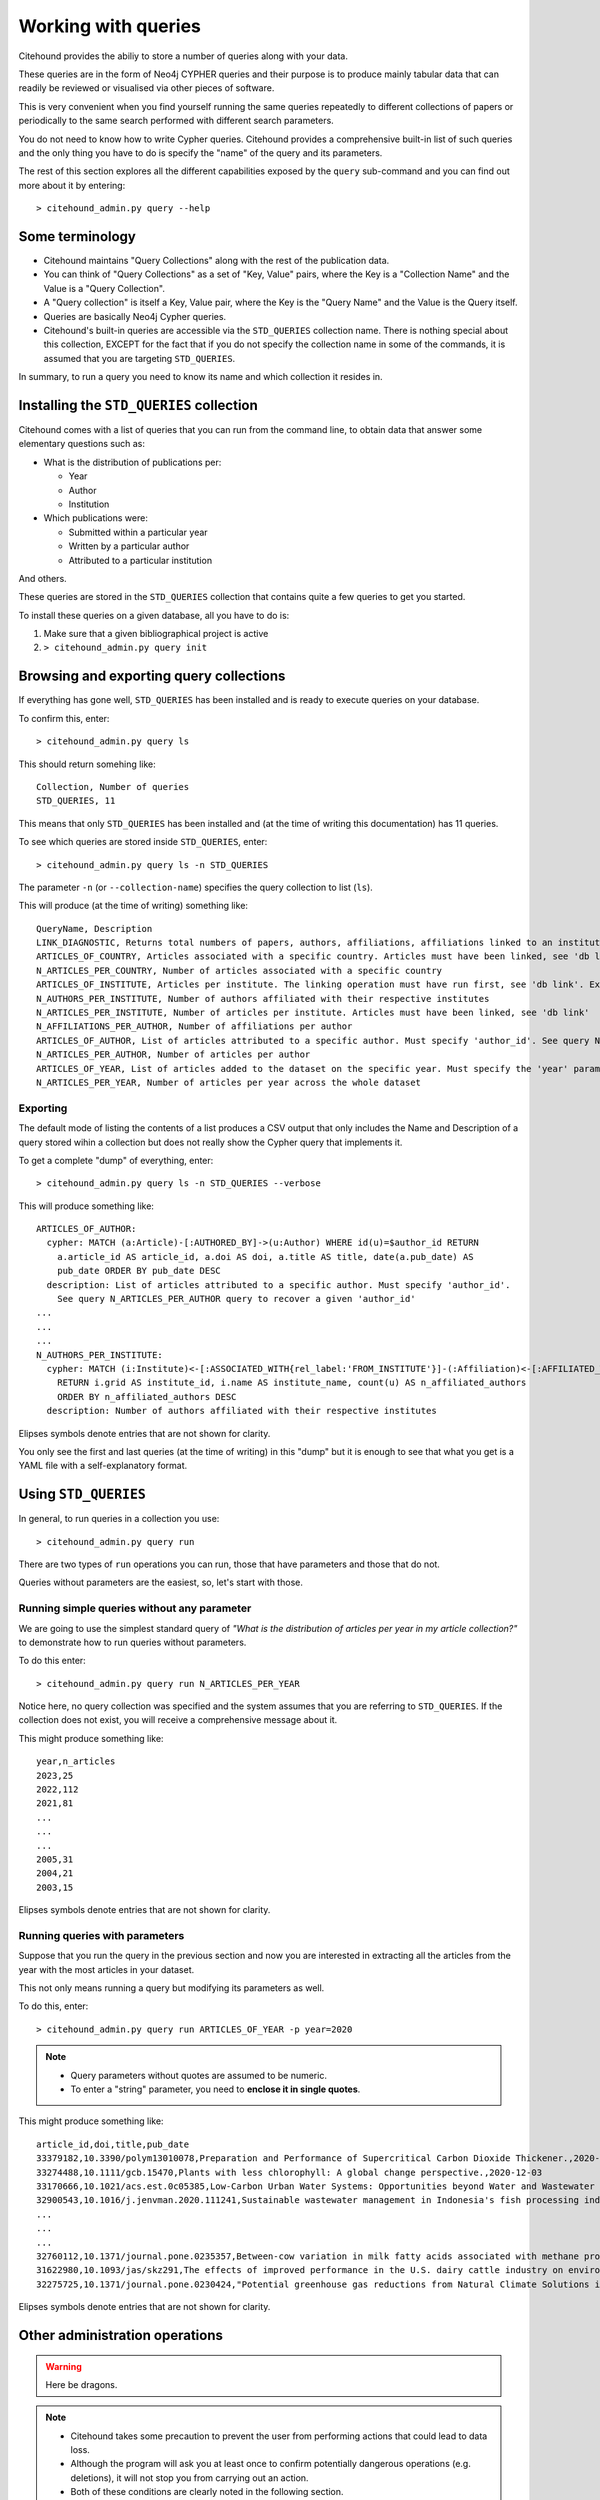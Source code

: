 ====================
Working with queries
====================

Citehound provides the abiliy to store a number of queries along with your data.

These queries are in the form of Neo4j CYPHER queries and their purpose is to produce mainly 
tabular data that can readily be reviewed or visualised via other pieces of software.

This is very convenient when you find yourself running the same queries repeatedly to different 
collections of papers or periodically to the same search performed with different search parameters.

You do not need to know how to write Cypher queries. Citehound provides a comprehensive built-in list 
of such queries and the only thing you have to do is specify the "name" of the query and its parameters.

The rest of this section explores all the different capabilities exposed by the ``query`` sub-command and 
you can find out more about it by entering:

::

   > citehound_admin.py query --help


Some terminology
================

* Citehound maintains "Query Collections" along with the rest of the publication data.
* You can think of "Query Collections" as a set of "Key, Value" pairs, where the Key is a "Collection Name" and 
  the Value is a "Query Collection".
* A "Query collection" is itself a Key, Value pair, where the Key is the "Query Name" and the Value is the 
  Query itself.
* Queries are basically Neo4j Cypher queries.
* Citehound's built-in queries are accessible via the ``STD_QUERIES`` collection name. There is nothing 
  special about this collection, EXCEPT for the fact that if you do not specify the collection name in 
  some of the commands, it is assumed that you are targeting ``STD_QUERIES``.

In summary, to run a query you need to know its name and which collection it resides in.


Installing the ``STD_QUERIES`` collection
=========================================

Citehound comes with a list of queries that you can run from the command line, to obtain data 
that answer some elementary questions such as:

* What is the distribution of publications per: 

  - Year
  - Author
  - Institution

* Which publications were:

  - Submitted within a particular year
  - Written by a particular author
  - Attributed to a particular institution

And others. 

These queries are stored in the ``STD_QUERIES`` collection that 
contains quite a few queries to get you started.

To install these queries on a given database, all you have to do is:

1. Make sure that a given bibliographical project is active

2. ``> citehound_admin.py query init``


Browsing and exporting query collections
========================================

If everything has gone well, ``STD_QUERIES`` has been installed and is ready to execute queries on your database.

To confirm this, enter:

::

   > citehound_admin.py query ls

This should return somehing like:

::

   Collection, Number of queries
   STD_QUERIES, 11

This means that only ``STD_QUERIES`` has been installed and (at the time of writing this documentation) has 11 queries.

To see which queries are stored inside ``STD_QUERIES``, enter:

::

   > citehound_admin.py query ls -n STD_QUERIES

The parameter ``-n`` (or ``--collection-name``) specifies the query collection to list (``ls``).

This will produce (at the time of writing) something like:

::

  QueryName, Description
  LINK_DIAGNOSTIC, Returns total numbers of papers, authors, affiliations, affiliations linked to an institute, affiliations linked to a country.
  ARTICLES_OF_COUNTRY, Articles associated with a specific country. Articles must have been linked, see 'db link'. Expects parameter 'country_code'
  N_ARTICLES_PER_COUNTRY, Number of articles associated with a specific country
  ARTICLES_OF_INSTITUTE, Articles per institute. The linking operation must have run first, see 'db link'. Expects parameter 'institute_grid', see N_ARTICLES_PER_INSTITUTE on how to recover one
  N_AUTHORS_PER_INSTITUTE, Number of authors affiliated with their respective institutes
  N_ARTICLES_PER_INSTITUTE, Number of articles per institute. Articles must have been linked, see 'db link'
  N_AFFILIATIONS_PER_AUTHOR, Number of affiliations per author
  ARTICLES_OF_AUTHOR, List of articles attributed to a specific author. Must specify 'author_id'. See query N_ARTICLES_PER_AUTHOR query to recover a given 'author_id'
  N_ARTICLES_PER_AUTHOR, Number of articles per author
  ARTICLES_OF_YEAR, List of articles added to the dataset on the specific year. Must specify the 'year' parameter
  N_ARTICLES_PER_YEAR, Number of articles per year across the whole dataset

Exporting
---------

The default mode of listing the contents of a list produces a CSV output that only includes the Name and Description of a query stored wihin a collection but
does not really show the Cypher query that implements it.

To get a complete "dump" of everything, enter:

::

   > citehound_admin.py query ls -n STD_QUERIES --verbose

This will produce something like:

::

   ARTICLES_OF_AUTHOR:
     cypher: MATCH (a:Article)-[:AUTHORED_BY]->(u:Author) WHERE id(u)=$author_id RETURN
       a.article_id AS article_id, a.doi AS doi, a.title AS title, date(a.pub_date) AS
       pub_date ORDER BY pub_date DESC
     description: List of articles attributed to a specific author. Must specify 'author_id'.
       See query N_ARTICLES_PER_AUTHOR query to recover a given 'author_id'
   ...
   ...
   ...
   N_AUTHORS_PER_INSTITUTE:
     cypher: MATCH (i:Institute)<-[:ASSOCIATED_WITH{rel_label:'FROM_INSTITUTE'}]-(:Affiliation)<-[:AFFILIATED_WITH]-(u:Author)
       RETURN i.grid AS institute_id, i.name AS institute_name, count(u) AS n_affiliated_authors
       ORDER BY n_affiliated_authors DESC
     description: Number of authors affiliated with their respective institutes


Elipses symbols denote entries that are not shown for clarity.

You only see the first and last queries (at the time of writing) in this "dump" but it is enough to see that 
what you get is a YAML file with a self-explanatory format.


Using ``STD_QUERIES``
=====================

In general, to run queries in a collection you use:

::

   > citehound_admin.py query run

There are two types of ``run`` operations you can run, those 
that have parameters and those that do not.

Queries without parameters are the easiest, so, let's start with those.

Running simple queries without any parameter
--------------------------------------------

We are going to use the simplest standard query of *"What is the distribution of articles per year in my article collection?"*
to demonstrate how to run queries without parameters.

To do this enter:

::

   > citehound_admin.py query run N_ARTICLES_PER_YEAR

Notice here, no query collection was specified and the system assumes that you are referring to ``STD_QUERIES``. 
If the collection does not exist, you will receive a comprehensive message about it.

This might produce something like:

::

   year,n_articles
   2023,25
   2022,112
   2021,81
   ...
   ...
   ...
   2005,31
   2004,21
   2003,15

Elipses symbols denote entries that are not shown for clarity.

Running queries with parameters
-------------------------------

Suppose that you run the query in the previous section and now you are interested in extracting all the articles from the year 
with the most articles in your dataset.

This not only means running a query but modifying its parameters as well.

To do this, enter:

::

   > citehound_admin.py query run ARTICLES_OF_YEAR -p year=2020

.. note::

   * Query parameters without quotes are assumed to be numeric.
   * To enter a "string" parameter, you need to **enclose it in single quotes**.

This might produce something like:

::

   article_id,doi,title,pub_date
   33379182,10.3390/polym13010078,Preparation and Performance of Supercritical Carbon Dioxide Thickener.,2020-12-28
   33274488,10.1111/gcb.15470,Plants with less chlorophyll: A global change perspective.,2020-12-03
   33170666,10.1021/acs.est.0c05385,Low-Carbon Urban Water Systems: Opportunities beyond Water and Wastewater Utilities?,2020-12-01
   32900543,10.1016/j.jenvman.2020.111241,Sustainable wastewater management in Indonesia's fish processing industry: Bringing governance into scenario analysis.,2020-12-01
   ...
   ...
   ...
   32760112,10.1371/journal.pone.0235357,Between-cow variation in milk fatty acids associated with methane production.,2020-01-01
   31622980,10.1093/jas/skz291,The effects of improved performance in the U.S. dairy cattle industry on environmental impacts between 2007 and 2017.,2020-01-01
   32275725,10.1371/journal.pone.0230424,"Potential greenhouse gas reductions from Natural Climate Solutions in Oregon, USA.",2020-01-01


Elipses symbols denote entries that are not shown for clarity.


Other administration operations
===============================

.. warning::

   Here be dragons.


.. note::

   * Citehound takes some precaution to prevent the user from performing actions that 
     could lead to data loss.

   * Although the program will ask you at least once to confirm potentially dangerous 
     operations (e.g. deletions), it will not stop you from carrying out an action.

   * Both of these conditions are clearly noted in the following section.


Just as you created ``STD_QUERIES``, it is possible to create and manage your own query collections and store 
them along with a particular database.


Creating custom query collections
---------------------------------

The process of creating a custom query collection is not entirely new, given what has been presented in this
chapter this far.

The basic steps involve creating a YAML file that describes your query collection and then storing them in the 
database but there are some details in the parameters that are worth highlighting.

First of all, let's create a suitable YAML file, here is a suggestion:

::

   COUNT_ARTICLES:
      description: A simple article counter
      cypher: MATCH (a:Article) return count(a) as n_articles


This is a very simple query that counts the number of articles in the database.

Store this in a text file and call it ``MYLIST.yaml``. The `basename <https://en.wikipedia.org/wiki/Basename>`_
of that file is important because it will become your query collections **logical name**.

To store this query collection (of 1, but hey, we have to start from somewhere) enter:

::

   > citehound_admin.py query init -f MYLIST.yaml


Once this is done, try to list the query collections with:

::

   > citehound_admin.py query ls

This should return something like:

::

   Collection, Number of queries
   MYLIST, 1
   STD_QUERIES, 11


To list ``MYLIST`` itself and confirm its contents, enter:

::
   
   > citehound_admin.py query ls -n MYLIST

Which should return something like:

::

   QueryName, Description
   COUNT_ARTICLES, A simple article counter


Updating custom query collections
^^^^^^^^^^^^^^^^^^^^^^^^^^^^^^^^^

Updating a query collection only requires the addition of the ``--re-init`` parameter to the above 
command line.

Having edited your query collection text file (suppose here it is ``MYLIST.yaml``), to update it, enter:

::

   > citehound_admin.py query init -f MYLIST.yaml --re-init

If everything has gone well, ``MYLIST`` should now report 2 queries as a result of the following listing:

::

   > citehound_admin.py query ls


Removing custom query collections
---------------------------------

To remove a custom query collection, enter:

::

   > citehound_admin.py query rm -n MYLIST

This command line will not actually remove ``MYLIST`` (yet) but it will verify that the collection exists 
and that it can be removed.

**To actually remove the collection, enter:**

::

   > citehound_admin.py query rm -n MYLIST --confirm

This step will go ahead and remove ``MYLIST`` *without asking any further confirmation**

Conclusion
==========

This concludes with the installation of queries on a given bibliographical dataset.

